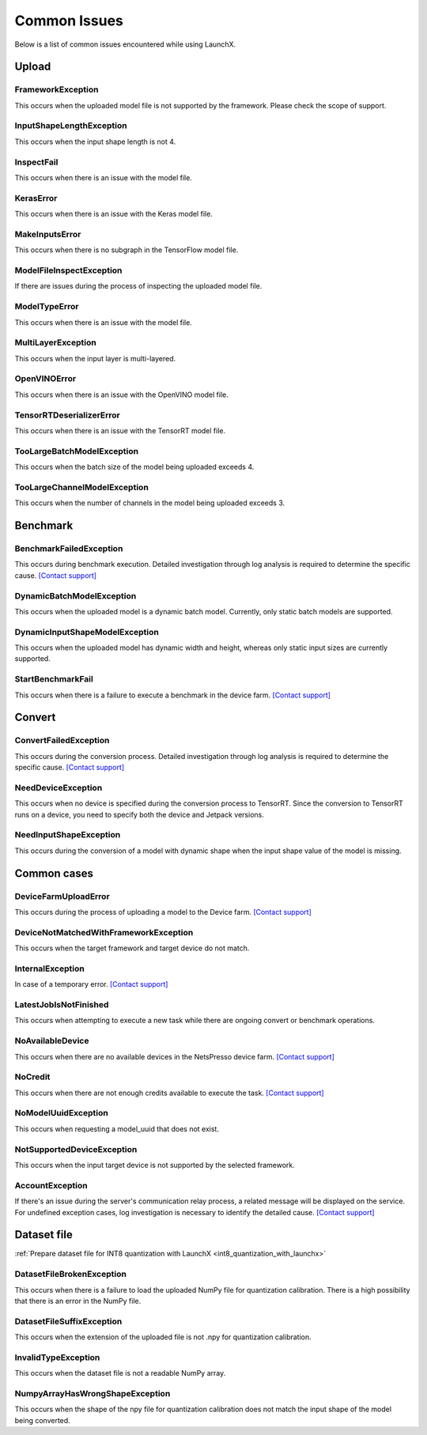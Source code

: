 .. LaunchX documentation master file, created by
   sphinx-quickstart on Mon Jun 24 07:47:12 2024.
   You can adapt this file completely to your liking, but it should at least
   contain the root `toctree` directive.

.. _error_messages:

Common Issues
=============
Below is a list of common issues encountered while using LaunchX.

Upload
^^^^^^




FrameworkException
""""""""""""""""""
This occurs when the uploaded model file is not supported by the framework. Please check the scope of support.

InputShapeLengthException
"""""""""""""""""""""""""
This occurs when the input shape length is not 4.

InspectFail
"""""""""""
This occurs when there is an issue with the model file.

KerasError
""""""""""
This occurs when there is an issue with the Keras model file.

MakeInputsError
"""""""""""""""
This occurs when there is no subgraph in the TensorFlow model file.

ModelFileInspectException
"""""""""""""""""""""""""
If there are issues during the process of inspecting the uploaded model file.

ModelTypeError
""""""""""""""
This occurs when there is an issue with the model file.

MultiLayerException
"""""""""""""""""""
This occurs when the input layer is multi-layered.

OpenVINOError
"""""""""""""
This occurs when there is an issue with the OpenVINO model file.

TensorRTDeserializerError
"""""""""""""""""""""""""
This occurs when there is an issue with the TensorRT model file.

TooLargeBatchModelException
"""""""""""""""""""""""""""
This occurs when the batch size of the model being uploaded exceeds 4.

TooLargeChannelModelException
"""""""""""""""""""""""""""""
This occurs when the number of channels in the model being uploaded exceeds 3.

Benchmark
^^^^^^^^^




BenchmarkFailedException
""""""""""""""""""""""""
This occurs during benchmark execution. Detailed investigation through log analysis is required to determine the specific cause.
`[Contact support] <https://notaai.typeform.com/to/ZGhpfiwd/>`_

DynamicBatchModelException
""""""""""""""""""""""""""
This occurs when the uploaded model is a dynamic batch model. Currently, only static batch models are supported.

DynamicInputShapeModelException
"""""""""""""""""""""""""""""""
This occurs when the uploaded model has dynamic width and height, whereas only static input sizes are currently supported.

StartBenchmarkFail
""""""""""""""""""
This occurs when there is a failure to execute a benchmark in the device farm.
`[Contact support] <https://notaai.typeform.com/to/ZGhpfiwd/>`_

Convert
^^^^^^^




ConvertFailedException
""""""""""""""""""""""
This occurs during the conversion process. Detailed investigation through log analysis is required to determine the specific cause. 
`[Contact support] <https://notaai.typeform.com/to/ZGhpfiwd/>`_

NeedDeviceException
"""""""""""""""""""
This occurs when no device is specified during the conversion process to TensorRT. Since the conversion to TensorRT runs on a device, you need to specify both the device and Jetpack versions.

NeedInputShapeException
"""""""""""""""""""""""
This occurs during the conversion of a model with dynamic shape when the input shape value of the model is missing.


Common cases
^^^^^^^^^^^^




DeviceFarmUploadError
"""""""""""""""""""""
This occurs during the process of uploading a model to the Device farm.
`[Contact support] <https://notaai.typeform.com/to/ZGhpfiwd/>`_

DeviceNotMatchedWithFrameworkException
""""""""""""""""""""""""""""""""""""""
This occurs when the target framework and target device do not match.

InternalException
"""""""""""""""""
In case of a temporary error.
`[Contact support] <https://notaai.typeform.com/to/ZGhpfiwd/>`_

LatestJobIsNotFinished
""""""""""""""""""""""
This occurs when attempting to execute a new task while there are ongoing convert or benchmark operations.

NoAvailableDevice
"""""""""""""""""
This occurs when there are no available devices in the NetsPresso device farm.
`[Contact support] <https://notaai.typeform.com/to/ZGhpfiwd/>`_

NoCredit
""""""""
This occurs when there are not enough credits available to execute the task.
`[Contact support] <https://notaai.typeform.com/to/ZGhpfiwd/>`_

NoModelUuidException
""""""""""""""""""""
This occurs when requesting a model_uuid that does not exist.

NotSupportedDeviceException
"""""""""""""""""""""""""""
This occurs when the input target device is not supported by the selected framework.

AccountException
""""""""""""""""
If there's an issue during the server's communication relay process, a related message will be displayed on the service. For undefined exception cases, log investigation is necessary to identify the detailed cause.
`[Contact support] <https://notaai.typeform.com/to/ZGhpfiwd/>`_

Dataset file
^^^^^^^^^^^^
:ref:`Prepare dataset file for INT8 quantization with LaunchX <int8_quantization_with_launchx>`




DatasetFileBrokenException
""""""""""""""""""""""""""
This occurs when there is a failure to load the uploaded NumPy file for quantization calibration. There is a high possibility that there is an error in the NumPy file.

DatasetFileSuffixException
""""""""""""""""""""""""""
This occurs when the extension of the uploaded file is not .npy for quantization calibration.

InvalidTypeException
""""""""""""""""""""
This occurs when the dataset file is not a readable NumPy array.

NumpyArrayHasWrongShapeException
""""""""""""""""""""""""""""""""
This occurs when the shape of the npy file for quantization calibration does not match the input shape of the model being converted.

